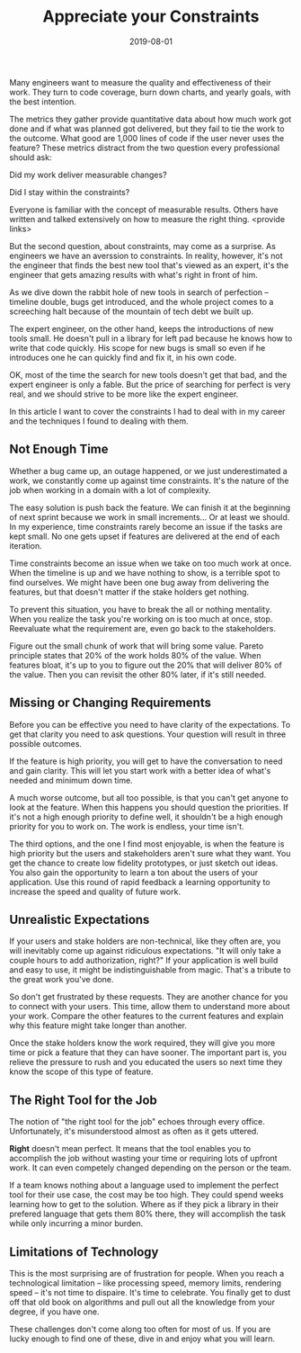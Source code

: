 #+TITLE: Appreciate your Constraints
#+DATE: 2019-08-01
#+DRAFT: true
#+TAGS: guide thoughts

Many engineers want to measure the quality and effectiveness of their work. They
turn to code coverage, burn down charts, and yearly goals, with the best
intention.

The metrics they gather provide quantitative data about how much work got done
and if what was planned got delivered, but they fail to tie the work to the
outcome. What good are 1,000 lines of code if the user never uses the
feature? These metrics distract from the two question every professional
should ask:

Did my work deliver measurable changes?

Did I stay within the constraints?

Everyone is familiar with the concept of measurable results. Others have written
and talked extensively on how to measure the right thing. <provide links>

But the second question, about constraints, may come as a surprise. As
engineers we have an averssion to constraints. In reality, however, it's not the
engineer that finds the best new tool that's viewed as an expert, it's the
engineer that gets amazing results with what's right in front of him.

As we dive down the rabbit hole of new tools in search of perfection -- timeline
double, bugs get introduced, and the whole project comes to a screeching halt
because of the mountain of tech debt we built up.

The expert engineer, on the other hand, keeps the introductions of new tools
small. He doesn't pull in a library for left pad because he knows how to write
that code quickly. His scope for new bugs is small so even if he introduces one
he can quickly find and fix it, in his own code. 

OK, most of the time the search for new tools doesn't get that bad, and the expert
engineer is only a fable. But the price of searching for perfect is very real,
and we should strive to be more like the expert engineer. 

In this article I want to cover the constraints I had to deal with in my
career and the techniques I found to dealing with them.
** Not Enough Time
Whether a bug came up, an outage happened, or we just underestimated a work, we
constantly come up against time constraints. It's the nature of the job when
working in a domain with a lot of complexity. 

The easy solution is push back the feature. We can finish it at the beginning of
next sprint because we work in small increments... Or at least we should. In my
experience, time constraints rarely become an issue if the tasks are kept small.
No one gets upset if features are delivered at the end of each iteration.

Time constraints become an issue when we take on too much work at once. When the
timeline is up and we have nothing to show, is a terrible spot to find
ourselves. We might have been one bug away from delivering the features, but
that doesn't matter if the stake holders get nothing.

To prevent this situation, you have to break the all or nothing mentality. When
you realize the task you're working on is too much at once, stop. Reevaluate
what the requirement are, even go back to the stakeholders.

Figure out the small chunk of work that will bring some value. Pareto principle
states that 20% of the work holds 80% of the value. When features bloat, it's up
to you to figure out the 20% that will deliver 80% of the value. Then you can
revisit the other 80% later, if it's still needed.
** Missing or Changing Requirements
Before you can be effective you need to have clarity of the expectations. To get
that clarity you need to ask questions. Your question will result in three
possible outcomes.

If the feature is high priority, you will get to have the conversation to need
and gain clarity. This will let you start work with a better idea of what's
needed and minimum down time.

A much worse outcome, but all too possible, is that you can't get anyone to look
at the feature. When this happens you should question the priorities. If it's
not a high enough priority to define well, it shouldn't be a high enough
priority for you to work on. The work is endless, your time isn't.

The third options, and the one I find most enjoyable, is when the feature is
high priority but the users and stakeholders aren't sure what they want. You get
the chance to create low fidelity prototypes, or just sketch out ideas. You also
gain the opportunity to learn a ton about the users of your application. Use this
round of rapid feedback a learning opportunity to increase the speed and quality
of future work.
** Unrealistic Expectations
If your users and stake holders are non-technical, like they often are, you will
inevitably come up against ridiculous expectations. "It will only take a couple
hours to add authorization, right?" If your application is well build and easy
to use, it might be indistinguishable from magic. That's a tribute to the great
work you've done.

So don't get frustrated by these requests. They are another chance for you to
connect with your users. This time, allow them to understand more about your
work. Compare the other features to the current features and explain why this
feature might take longer than another. 

Once the stake holders know the work required, they will give you more time or
pick a feature that they can have sooner. The important part is, you relieve
the pressure to rush and you educated the users so next time they know the scope
of this type of feature.
** The Right Tool for the Job
The notion of "the right tool for the job" echoes through every office.
Unfortunately, it's misunderstood almost as often as it gets uttered.

*Right* doesn't mean perfect. It means that the tool enables you to accomplish
the job without wasting your time or requiring lots of upfront work. It can even
competely changed depending on the person or the team.

If a team knows nothing about a language used to implement the perfect tool for
their use case, the cost may be too high. They could spend weeks learning how to
get to the solution. Where as if they pick a library in their prefered language
that gets them 80% there, they will accomplish the task while only incurring a
minor burden.
** Limitations of Technology
This is the most surprising are of frustration for people. When you reach a
technological limitation -- like processing speed, memory limits, rendering
speed -- it's not time to dispaire. It's time to celebrate. You finally get to
dust off that old book on algorithms and pull out all the knowledge from your
degree, if you have one. 

These challenges don't come along too often for most of us. If you are lucky
enough to find one of these, dive in and enjoy what you will learn. 

